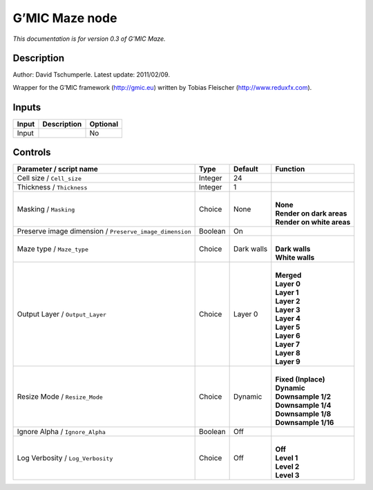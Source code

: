 .. _eu.gmic.Maze:

G’MIC Maze node
===============

*This documentation is for version 0.3 of G’MIC Maze.*

Description
-----------

Author: David Tschumperle. Latest update: 2011/02/09.

Wrapper for the G’MIC framework (http://gmic.eu) written by Tobias Fleischer (http://www.reduxfx.com).

Inputs
------

+-------+-------------+----------+
| Input | Description | Optional |
+=======+=============+==========+
| Input |             | No       |
+-------+-------------+----------+

Controls
--------

.. tabularcolumns:: |>{\raggedright}p{0.2\columnwidth}|>{\raggedright}p{0.06\columnwidth}|>{\raggedright}p{0.07\columnwidth}|p{0.63\columnwidth}|

.. cssclass:: longtable

+---------------------------------------------------------+---------+------------+-----------------------------+
| Parameter / script name                                 | Type    | Default    | Function                    |
+=========================================================+=========+============+=============================+
| Cell size / ``Cell_size``                               | Integer | 24         |                             |
+---------------------------------------------------------+---------+------------+-----------------------------+
| Thickness / ``Thickness``                               | Integer | 1          |                             |
+---------------------------------------------------------+---------+------------+-----------------------------+
| Masking / ``Masking``                                   | Choice  | None       | |                           |
|                                                         |         |            | | **None**                  |
|                                                         |         |            | | **Render on dark areas**  |
|                                                         |         |            | | **Render on white areas** |
+---------------------------------------------------------+---------+------------+-----------------------------+
| Preserve image dimension / ``Preserve_image_dimension`` | Boolean | On         |                             |
+---------------------------------------------------------+---------+------------+-----------------------------+
| Maze type / ``Maze_type``                               | Choice  | Dark walls | |                           |
|                                                         |         |            | | **Dark walls**            |
|                                                         |         |            | | **White walls**           |
+---------------------------------------------------------+---------+------------+-----------------------------+
| Output Layer / ``Output_Layer``                         | Choice  | Layer 0    | |                           |
|                                                         |         |            | | **Merged**                |
|                                                         |         |            | | **Layer 0**               |
|                                                         |         |            | | **Layer 1**               |
|                                                         |         |            | | **Layer 2**               |
|                                                         |         |            | | **Layer 3**               |
|                                                         |         |            | | **Layer 4**               |
|                                                         |         |            | | **Layer 5**               |
|                                                         |         |            | | **Layer 6**               |
|                                                         |         |            | | **Layer 7**               |
|                                                         |         |            | | **Layer 8**               |
|                                                         |         |            | | **Layer 9**               |
+---------------------------------------------------------+---------+------------+-----------------------------+
| Resize Mode / ``Resize_Mode``                           | Choice  | Dynamic    | |                           |
|                                                         |         |            | | **Fixed (Inplace)**       |
|                                                         |         |            | | **Dynamic**               |
|                                                         |         |            | | **Downsample 1/2**        |
|                                                         |         |            | | **Downsample 1/4**        |
|                                                         |         |            | | **Downsample 1/8**        |
|                                                         |         |            | | **Downsample 1/16**       |
+---------------------------------------------------------+---------+------------+-----------------------------+
| Ignore Alpha / ``Ignore_Alpha``                         | Boolean | Off        |                             |
+---------------------------------------------------------+---------+------------+-----------------------------+
| Log Verbosity / ``Log_Verbosity``                       | Choice  | Off        | |                           |
|                                                         |         |            | | **Off**                   |
|                                                         |         |            | | **Level 1**               |
|                                                         |         |            | | **Level 2**               |
|                                                         |         |            | | **Level 3**               |
+---------------------------------------------------------+---------+------------+-----------------------------+
